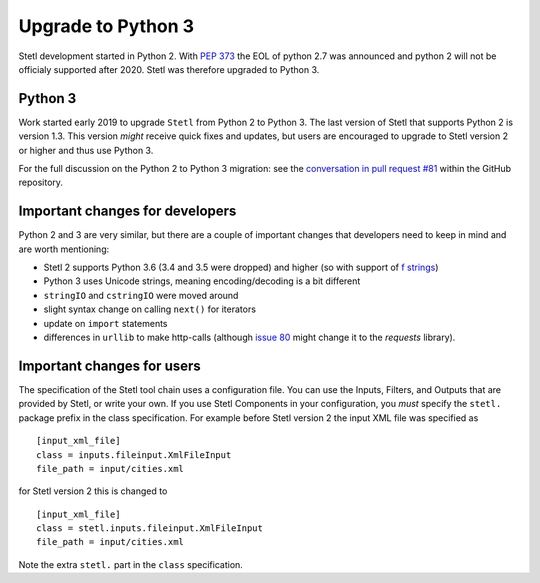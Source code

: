 .. _py3upgrade:

Upgrade to Python 3
===================

Stetl development started in Python 2. With `PEP 373
<https://legacy.python.org/dev/peps/pep-0373/>`_ the EOL of python 2.7 was announced and python 2
will not be officialy supported after 2020. Stetl was therefore upgraded to Python 3.

Python 3
--------

Work started early 2019 to upgrade ``Stetl`` from Python 2 to Python 3. The last version of Stetl
that supports Python 2 is version 1.3. This version *might* receive quick fixes and updates, but
users are encouraged to upgrade to Stetl version 2 or higher and thus use Python 3.

For the full discussion on the Python 2 to Python 3 migration: see the `conversation in pull
request #81 <https://github.com/geopython/stetl/pull/81>`_ within the GitHub repository.

Important changes for developers
--------------------------------

Python 2 and 3 are very similar, but there are a couple of important changes that developers need
to keep in mind and are worth mentioning:

- Stetl 2 supports Python 3.6 (3.4 and 3.5 were dropped) and higher (so with support of `f strings <https://www.python.org/dev/peps/pep-0498/>`_)
- Python 3 uses Unicode strings, meaning encoding/decoding is a bit different
- ``stringIO`` and ``cstringIO`` were moved around
- slight syntax change on calling ``next()`` for iterators
- update on ``import`` statements
- differences in ``urllib`` to make http-calls (although `issue 80 <https://github.com/geopython/stetl/issues/80>`_ might change it to the `requests` library).

Important changes for users
---------------------------

The specification of the Stetl tool chain uses a configuration file. You can use the Inputs, Filters, and
Outputs that are provided by Stetl, or write your own. If you use  Stetl Components in your configuration, you *must*
specify the ``stetl.`` package prefix in the class specification. For example before Stetl version 2 the input XML
file was specified as ::

    [input_xml_file]
    class = inputs.fileinput.XmlFileInput
    file_path = input/cities.xml

for Stetl version 2 this is changed to ::

    [input_xml_file]
    class = stetl.inputs.fileinput.XmlFileInput
    file_path = input/cities.xml

Note the extra ``stetl.`` part in the ``class`` specification.
